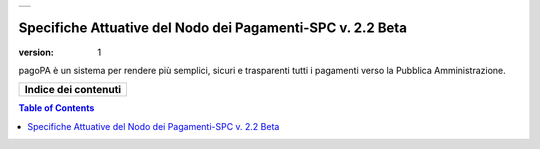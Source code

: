 +-----------------------------+
| |AGID_logo_carta_intestata| |
+-----------------------------+

###########################################################
Specifiche Attuative del Nodo dei Pagamenti-SPC v. 2.2 Beta
###########################################################

:version: 1

.. highlights::
pagoPA è un sistema per rendere più semplici, sicuri e trasparenti tutti i pagamenti verso la Pubblica Amministrazione. 


+--------------------------+
| **Indice dei contenuti** |
+--------------------------+

.. contents:: Table of Contents
.. section-numbering::


	_docs/SANP_2.2_Sez0_DefinizioniAcronimi.rst
	_docs/SANP_2.2_Sez0_Introduzione.rst
	_docs/SANP_2.2_Sez1_Cap01_FunzionamentoGeneraleDelSistema.rst
	_docs/SANP_2.2_Sez2_Cap02_RegoleFunzionamento.rst
	_docs/SANP_2.2_Sez2_Cap02_GestionePosizioneDebitoria.rst


.. |AGID_logo_carta_intestata| image:: _docs/media/AGID_logo.png
